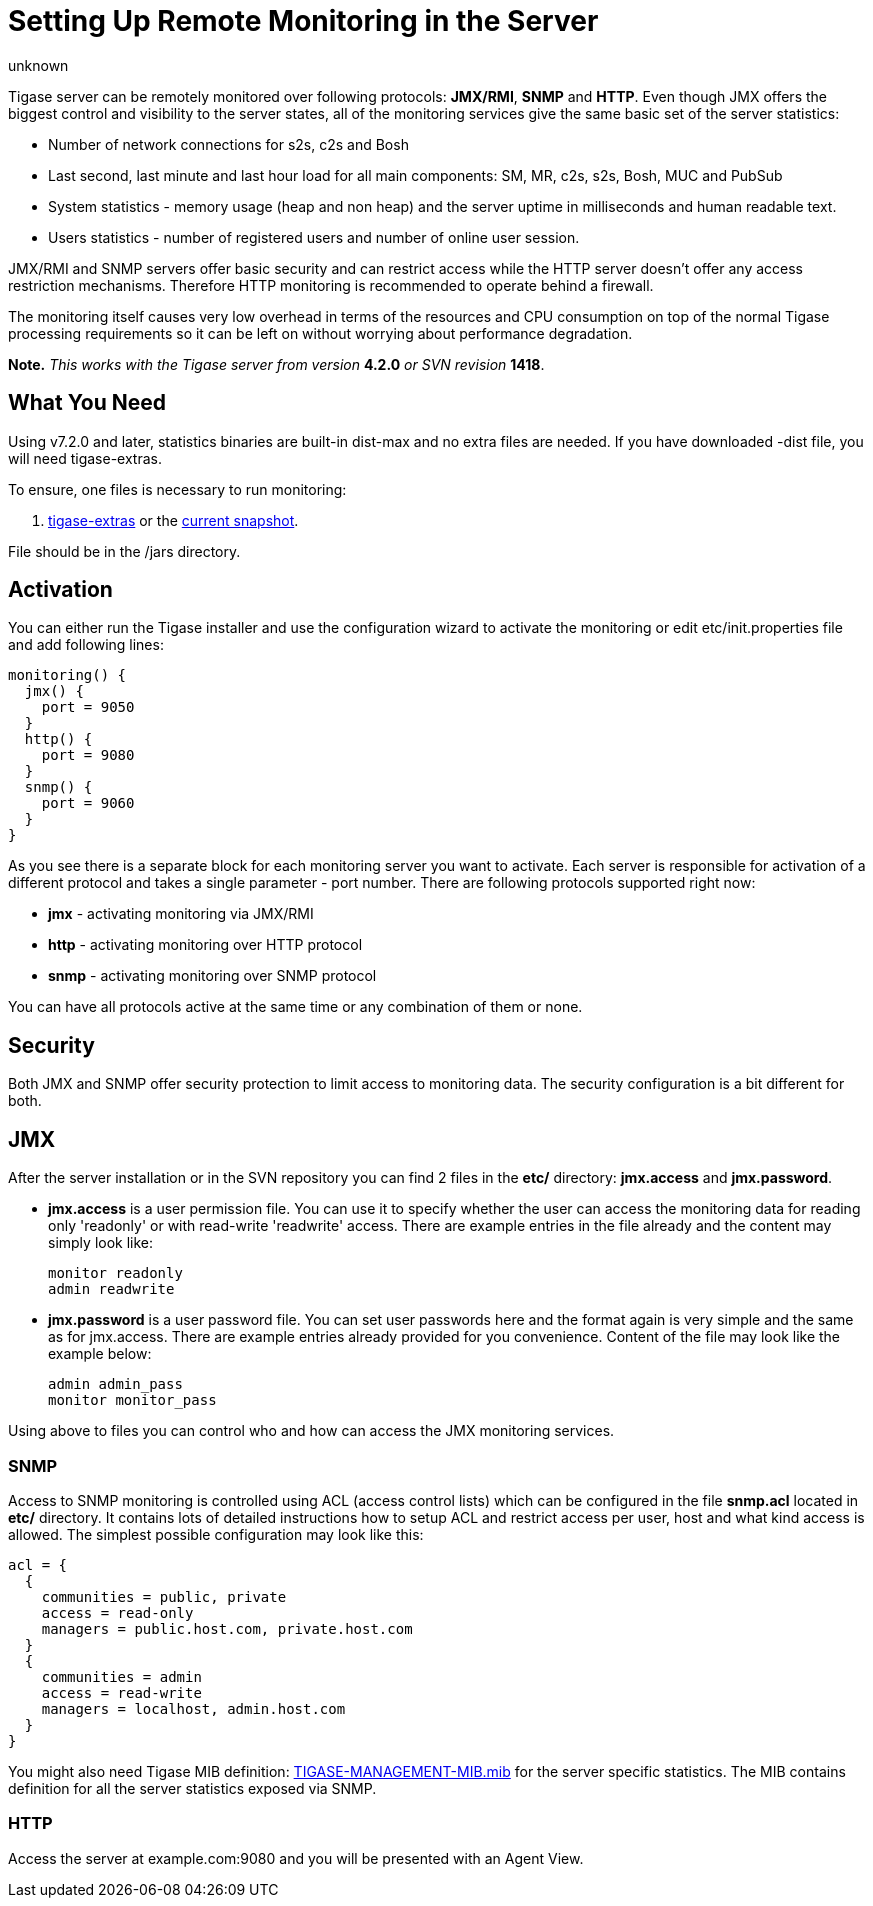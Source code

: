 [[setUpRemoteMonitoring]]
= Setting Up Remote Monitoring in the Server
:author: unknown
:version: v1.0
:date: 2010-04-06 21:18

Tigase server can be remotely monitored over following protocols: *JMX/RMI*, *SNMP* and *HTTP*. Even though JMX offers the biggest control and visibility to the server states, all of the monitoring services give the same basic set of the server statistics:

- Number of network connections for s2s, c2s and Bosh
- Last second, last minute and last hour load for all main components: SM, MR, c2s, s2s, Bosh, MUC and PubSub
- System statistics - memory usage (heap and non heap) and the server uptime in milliseconds and human readable text.
- Users statistics - number of registered users and number of online user session.

JMX/RMI and SNMP servers offer basic security and can restrict access while the HTTP server doesn't offer any access restriction mechanisms. Therefore HTTP monitoring is recommended to operate behind a firewall.

The monitoring itself causes very low overhead in terms of the resources and CPU consumption on top of the normal Tigase processing requirements so it can be left on without worrying about performance degradation.

*Note.* _This works with the Tigase server from version_ *4.2.0* _or SVN revision_ *1418*.

== What You Need
Using v7.2.0 and later, statistics binaries are built-in dist-max and no extra files are needed.  If you have downloaded -dist file, you will need tigase-extras.

To ensure, one files is necessary to run monitoring:

. link:https://projects.tigase.org/projects/tigase-extras/files[tigase-extras] or the link:https://projects.tigase.org/projects/tigase-server/repository[current snapshot].

File should be in the /jars directory.


[[monitoring_activation]]
== Activation

You can either run the Tigase installer and use the configuration wizard to activate the monitoring or edit etc/init.properties file and add following lines:

-----
monitoring() {
  jmx() {
    port = 9050
  }
  http() {
    port = 9080
  }
  snmp() {
    port = 9060
  }
}
-----

As you see there is a separate block for each monitoring server you want to activate. Each server is responsible for activation of a different protocol and takes a single parameter - port number. There are following protocols supported right now:

- *jmx* - activating monitoring via JMX/RMI
- *http* - activating monitoring over HTTP protocol
- *snmp* - activating monitoring over SNMP protocol

You can have all protocols active at the same time or any combination of them or none.

== Security

Both JMX and SNMP offer security protection to limit access to monitoring data. The security configuration is a bit different for both.

[[monitoring_jmx]]
== JMX
After the server installation or in the SVN repository you can find 2 files in the *etc/* directory: *jmx.access* and *jmx.password*.

- *jmx.access* is a user permission file. You can use it to specify whether the user can access the monitoring data for reading only 'readonly' or with read-write 'readwrite' access. There are example entries in the file already and the content may simply look like:
+
[source,bash]
-----
monitor readonly
admin readwrite
-----

- *jmx.password* is a user password file. You can set user passwords here and the format again is very simple and the same as for jmx.access. There are example entries already provided for you convenience. Content of the file may look like the example below:
+
[source,bash]
-----
admin admin_pass
monitor monitor_pass
-----

Using above to files you can control who and how can access the JMX monitoring services.

=== SNMP
Access to SNMP monitoring is controlled using ACL (access control lists) which can be configured in the file  *snmp.acl* located in *etc/* directory. It contains lots of detailed instructions how to setup ACL and restrict access per user, host and what kind access is allowed. The simplest possible configuration may look like this:

[source,bash]
-----
acl = {
  {
    communities = public, private
    access = read-only
    managers = public.host.com, private.host.com
  }
  {
    communities = admin
    access = read-write
    managers = localhost, admin.host.com
  }
}
-----

You might also need Tigase MIB definition: link:https://projects.tigase.org/projects/tigase-server/repository/changes/src/main/resources/mib/JVM-MANAGEMENT-MIB.mib[TIGASE-MANAGEMENT-MIB.mib] for the server specific statistics. The MIB contains definition for all the server statistics exposed via SNMP.

=== HTTP
Access the server at example.com:9080 and you will be presented with an Agent View.
